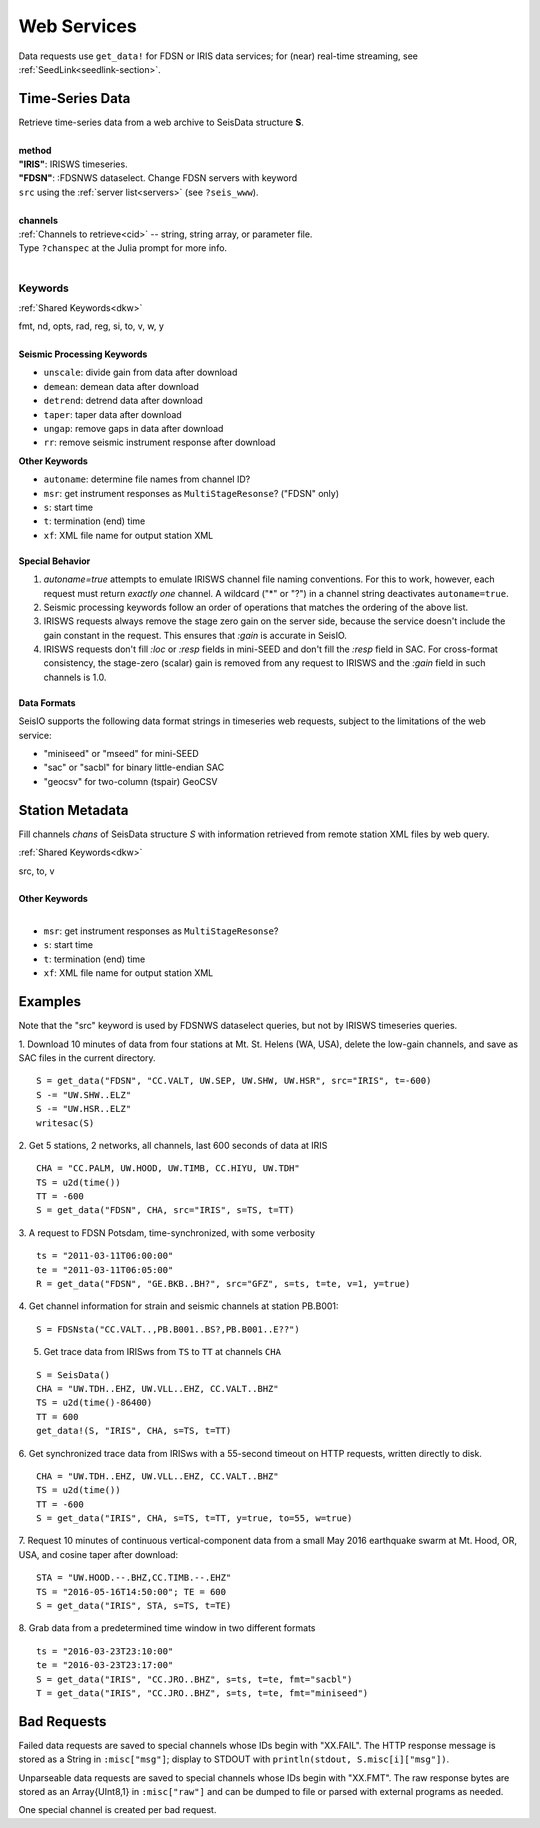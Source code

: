.. _getdata:

############
Web Services
############

Data requests use ``get_data!`` for FDSN or IRIS data services; for (near)
real-time streaming, see :ref:`SeedLink<seedlink-section>`.

****************
Time-Series Data
****************

.. function:: get_data!(S, method, channels; KWs)
.. function:: S = get_data(method, channels; KWs)

| Retrieve time-series data from a web archive to SeisData structure **S**.
|
| **method**
| **"IRIS"**: IRISWS timeseries.
| **"FDSN"**: :FDSNWS dataselect. Change FDSN servers with keyword
| ``src`` using the :ref:`server list<servers>` (see ``?seis_www``).
|
| **channels**
| :ref:`Channels to retrieve<cid>` -- string, string array, or parameter file.
| Type ``?chanspec`` at the Julia prompt for more info.
|

Keywords
========
:ref:`Shared Keywords<dkw>`

| fmt, nd, opts, rad, reg, si, to, v, w, y
|
| **Seismic Processing Keywords**

* ``unscale``: divide gain from data after download
* ``demean``: demean data after download
* ``detrend``: detrend data after download
* ``taper``: taper data after download
* ``ungap``: remove gaps in data after download
* ``rr``: remove seismic instrument response after download

| **Other Keywords**

* ``autoname``: determine file names from channel ID?
* ``msr``: get instrument responses as ``MultiStageResonse``? ("FDSN" only)
* ``s``: start time
* ``t``: termination (end) time
* ``xf``: XML file name for output station XML

Special Behavior
-----------------

1. `autoname=true` attempts to emulate IRISWS channel file naming conventions. For this to work, however, each request must return *exactly one* channel. A wildcard ("*" or "?") in a channel string deactivates ``autoname=true``.
2. Seismic processing keywords follow an order of operations that matches the ordering of the above list.
3. IRISWS requests always remove the stage zero gain on the server side, because the service doesn't include the gain constant in the request. This ensures that `:gain` is accurate in SeisIO.
4. IRISWS requests don't fill `:loc` or `:resp` fields in mini-SEED and don't fill the `:resp` field in SAC. For cross-format consistency, the stage-zero (scalar) gain is removed from any request to IRISWS and the `:gain` field in such channels is 1.0.

Data Formats
------------
SeisIO supports the following data format strings in timeseries web requests, subject to the limitations of the web service:

* "miniseed" or "mseed" for mini-SEED
* "sac" or "sacbl" for binary little-endian SAC
* "geocsv" for two-column (tspair) GeoCSV

****************
Station Metadata
****************

.. function:: FDSNsta!(S, chans, KW)
   :noindex:
.. function:: S = FDSNsta(chans, KW)
   :noindex:

Fill channels `chans` of SeisData structure `S` with information retrieved from
remote station XML files by web query.

:ref:`Shared Keywords<dkw>`

| src, to, v
|
| **Other Keywords**
|

* ``msr``: get instrument responses as ``MultiStageResonse``?
* ``s``: start time
* ``t``: termination (end) time
* ``xf``: XML file name for output station XML


********
Examples
********
Note that the "src" keyword is used by FDSNWS dataselect queries, but not by IRISWS timeseries queries.

1. Download 10 minutes of data from four stations at Mt. St. Helens (WA, USA), delete the low-gain channels, and save as SAC files in the current directory.
::

  S = get_data("FDSN", "CC.VALT, UW.SEP, UW.SHW, UW.HSR", src="IRIS", t=-600)
  S -= "UW.SHW..ELZ"
  S -= "UW.HSR..ELZ"
  writesac(S)

2. Get 5 stations, 2 networks, all channels, last 600 seconds of data at IRIS
::

  CHA = "CC.PALM, UW.HOOD, UW.TIMB, CC.HIYU, UW.TDH"
  TS = u2d(time())
  TT = -600
  S = get_data("FDSN", CHA, src="IRIS", s=TS, t=TT)

3. A request to FDSN Potsdam, time-synchronized, with some verbosity
::

  ts = "2011-03-11T06:00:00"
  te = "2011-03-11T06:05:00"
  R = get_data("FDSN", "GE.BKB..BH?", src="GFZ", s=ts, t=te, v=1, y=true)

4. Get channel information for strain and seismic channels at station PB.B001:
::

  S = FDSNsta("CC.VALT..,PB.B001..BS?,PB.B001..E??")


5. Get trace data from IRISws from ``TS`` to ``TT`` at channels ``CHA``

::

  S = SeisData()
  CHA = "UW.TDH..EHZ, UW.VLL..EHZ, CC.VALT..BHZ"
  TS = u2d(time()-86400)
  TT = 600
  get_data!(S, "IRIS", CHA, s=TS, t=TT)

6. Get synchronized trace data from IRISws with a 55-second timeout on HTTP requests, written directly to disk.
::

  CHA = "UW.TDH..EHZ, UW.VLL..EHZ, CC.VALT..BHZ"
  TS = u2d(time())
  TT = -600
  S = get_data("IRIS", CHA, s=TS, t=TT, y=true, to=55, w=true)

7. Request 10 minutes of continuous vertical-component data from a small May 2016 earthquake swarm at Mt. Hood, OR, USA, and cosine taper after download:
::

  STA = "UW.HOOD.--.BHZ,CC.TIMB.--.EHZ"
  TS = "2016-05-16T14:50:00"; TE = 600
  S = get_data("IRIS", STA, s=TS, t=TE)

8. Grab data from a predetermined time window in two different formats
::

  ts = "2016-03-23T23:10:00"
  te = "2016-03-23T23:17:00"
  S = get_data("IRIS", "CC.JRO..BHZ", s=ts, t=te, fmt="sacbl")
  T = get_data("IRIS", "CC.JRO..BHZ", s=ts, t=te, fmt="miniseed")


************
Bad Requests
************
Failed data requests are saved to special channels whose IDs begin with "XX.FAIL". The HTTP response message is stored as a String in ``:misc["msg"]``; display to STDOUT with ``println(stdout, S.misc[i]["msg"])``.

Unparseable data requests are saved to special channels whose IDs begin with "XX.FMT". The raw response bytes are stored as an Array{UInt8,1} in ``:misc["raw"]`` and can be dumped to file or parsed with external programs as needed.

One special channel is created per bad request.
